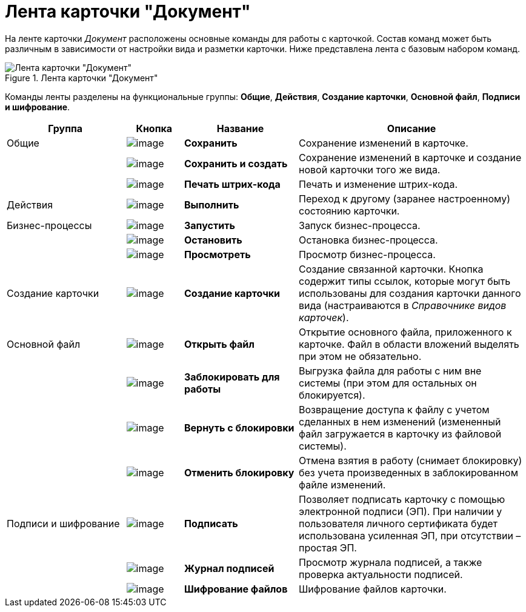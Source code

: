 = Лента карточки "Документ"

На ленте карточки _Документ_ расположены основные команды для работы с карточкой. Состав команд может быть различным в зависимости от настройки вида и разметки карточки. Ниже представлена лента с базовым набором команд.

.Лента карточки "Документ"
image::Dcard_ribbon.png[Лента карточки "Документ"]

Команды ленты разделены на функциональные группы: *Общие*, *Действия*, *Создание карточки*, *Основной файл*, *Подписи и шифрование*.

[width="100%",cols="23%,11%,22%,44%",options="header",]
|===
|Группа |Кнопка |Название |Описание

|Общие
|image:buttons/save.png[image]
|*Сохранить*
|Сохранение изменений в карточке.

|
|image:buttons/save_and_create.png[image]
|*Сохранить и создать*
|Сохранение изменений в карточке и создание новой карточки того же вида.

|
|image:buttons/barcode_print.png[image]
|*Печать штрих-кода*
|Печать и изменение штрих-кода.

|Действия
|image:buttons/perform.png[image]
|*Выполнить*
|Переход к другому (заранее настроенному) состоянию карточки.

|Бизнес-процессы
|image:buttons/start_bp.png[image]
|*Запустить*
|Запуск бизнес-процесса.

|
|image:buttons/stop_bp.png[image]
|*Остановить*
|Остановка бизнес-процесса.

|
|image:buttons/view_bp.png[image]
|*Просмотреть*
|Просмотр бизнес-процесса.

|Создание карточки
|image:buttons/create_card.png[image]
|*Создание карточки*
|Создание связанной карточки. Кнопка содержит типы ссылок, которые могут быть использованы для создания карточки данного вида (настраиваются в _Справочнике видов карточек_).

|Основной файл
|image:buttons/file_open.png[image]
|*Открыть файл*
|Открытие основного файла, приложенного к карточке. Файл в области вложений выделять при этом не обязательно.

|
|image:buttons/file_block.png[image]
|*Заблокировать для работы*
|Выгрузка файла для работы с ним вне системы (при этом для остальных он блокируется).

|
|image:buttons/file_return_from_block.png[image]
|*Вернуть с блокировки*
|Возвращение доступа к файлу с учетом сделанных в нем изменений (измененный файл загружается в карточку из файловой системы).

|
|image:buttons/file_unblock.png[image]
|*Отменить блокировку*
|Отмена взятия в работу (снимает блокировку) без учета произведенных в заблокированном файле изменений.

|Подписи и шифрование
|image:buttons/sign.png[image]
|*Подписать*
|Позволяет подписать карточку с помощью электронной подписи (ЭП). При наличии у пользователя личного сертификата будет использована усиленная ЭП, при отсутствии – простая ЭП.

|
|image:buttons/sign_log.png[image]
|*Журнал подписей*
|Просмотр журнала подписей, а также проверка актуальности подписей.

|
|image:buttons/ico_signatures_and_coding.png[image]
|*Шифрование файлов*
|Шифрование файлов карточки.
|===
